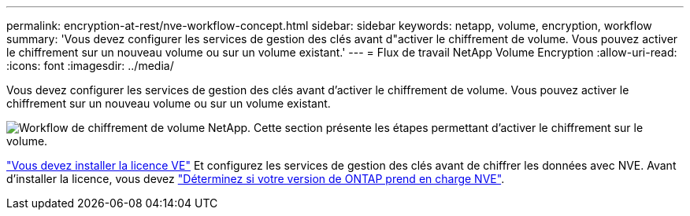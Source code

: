 ---
permalink: encryption-at-rest/nve-workflow-concept.html 
sidebar: sidebar 
keywords: netapp, volume, encryption, workflow 
summary: 'Vous devez configurer les services de gestion des clés avant d"activer le chiffrement de volume. Vous pouvez activer le chiffrement sur un nouveau volume ou sur un volume existant.' 
---
= Flux de travail NetApp Volume Encryption
:allow-uri-read: 
:icons: font
:imagesdir: ../media/


[role="lead"]
Vous devez configurer les services de gestion des clés avant d'activer le chiffrement de volume. Vous pouvez activer le chiffrement sur un nouveau volume ou sur un volume existant.

image:nve-workflow.gif["Workflow de chiffrement de volume NetApp. Cette section présente les étapes permettant d'activer le chiffrement sur le volume."]

link:../encryption-at-rest/install-license-task.html["Vous devez installer la licence VE"] Et configurez les services de gestion des clés avant de chiffrer les données avec NVE. Avant d'installer la licence, vous devez link:cluster-version-support-nve-task.html["Déterminez si votre version de ONTAP prend en charge NVE"].
